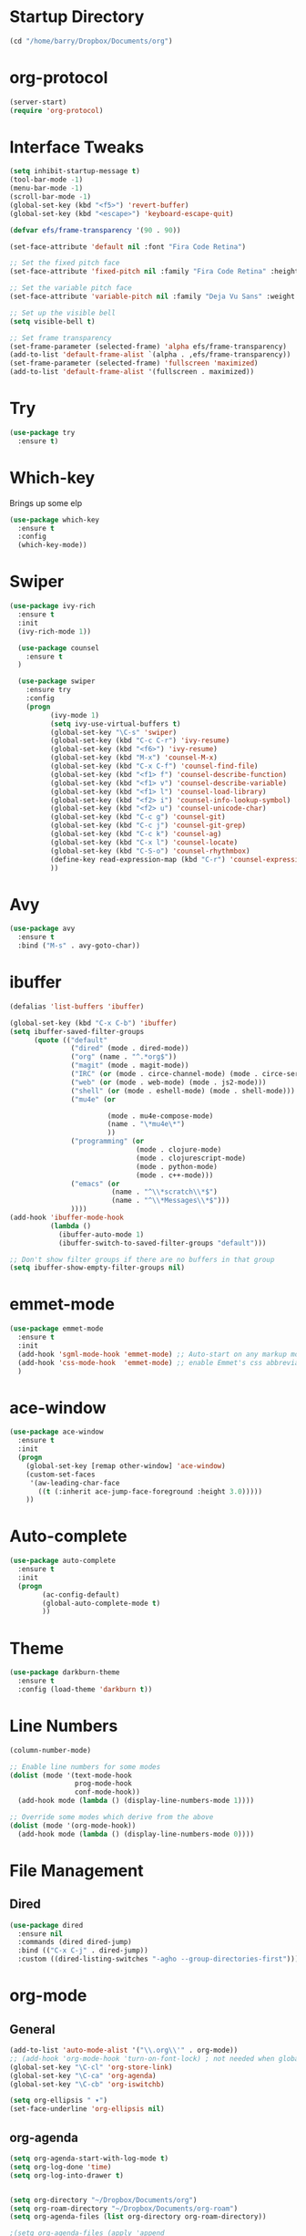 
#+STARTUP: overview

* Startup Directory
#+begin_src emacs-lisp
  (cd "/home/barry/Dropbox/Documents/org")
#+end_src
* org-protocol
#+begin_src emacs-lisp
  (server-start)
  (require 'org-protocol)
#+end_src
* Interface Tweaks
#+begin_src emacs-lisp
  (setq inhibit-startup-message t)
  (tool-bar-mode -1)
  (menu-bar-mode -1)
  (scroll-bar-mode -1)
  (global-set-key (kbd "<f5>") 'revert-buffer)
  (global-set-key (kbd "<escape>") 'keyboard-escape-quit)

  (defvar efs/frame-transparency '(90 . 90))

  (set-face-attribute 'default nil :font "Fira Code Retina")

  ;; Set the fixed pitch face
  (set-face-attribute 'fixed-pitch nil :family "Fira Code Retina" :height 1.0)

  ;; Set the variable pitch face
  (set-face-attribute 'variable-pitch nil :family "Deja Vu Sans" :weight 'regular :height 1.0)

  ;; Set up the visible bell
  (setq visible-bell t)

  ;; Set frame transparency
  (set-frame-parameter (selected-frame) 'alpha efs/frame-transparency)
  (add-to-list 'default-frame-alist `(alpha . ,efs/frame-transparency))
  (set-frame-parameter (selected-frame) 'fullscreen 'maximized)
  (add-to-list 'default-frame-alist '(fullscreen . maximized))
#+end_src
* Try
#+begin_src emacs-lisp
  (use-package try
    :ensure t)
#+end_src
* Which-key
Brings up some elp
#+begin_src emacs-lisp
  (use-package which-key
    :ensure t
    :config
    (which-key-mode))
#+end_src
* Swiper
#+begin_src emacs-lisp
  (use-package ivy-rich
    :ensure t
    :init
    (ivy-rich-mode 1))

    (use-package counsel
      :ensure t
    )

    (use-package swiper
      :ensure try
      :config
      (progn
            (ivy-mode 1)
            (setq ivy-use-virtual-buffers t)
            (global-set-key "\C-s" 'swiper)
            (global-set-key (kbd "C-c C-r") 'ivy-resume)
            (global-set-key (kbd "<f6>") 'ivy-resume)
            (global-set-key (kbd "M-x") 'counsel-M-x)
            (global-set-key (kbd "C-x C-f") 'counsel-find-file)
            (global-set-key (kbd "<f1> f") 'counsel-describe-function)
            (global-set-key (kbd "<f1> v") 'counsel-describe-variable)
            (global-set-key (kbd "<f1> l") 'counsel-load-library)
            (global-set-key (kbd "<f2> i") 'counsel-info-lookup-symbol)
            (global-set-key (kbd "<f2> u") 'counsel-unicode-char)
            (global-set-key (kbd "C-c g") 'counsel-git)
            (global-set-key (kbd "C-c j") 'counsel-git-grep)
            (global-set-key (kbd "C-c k") 'counsel-ag)
            (global-set-key (kbd "C-x l") 'counsel-locate)
            (global-set-key (kbd "C-S-o") 'counsel-rhythmbox)
            (define-key read-expression-map (kbd "C-r") 'counsel-expression-history)
            ))
#+end_src
* Avy
#+begin_src emacs-lisp
  (use-package avy
    :ensure t
    :bind ("M-s" . avy-goto-char))
#+end_src
* ibuffer
#+begin_src emacs-lisp
  (defalias 'list-buffers 'ibuffer)

  (global-set-key (kbd "C-x C-b") 'ibuffer)
  (setq ibuffer-saved-filter-groups
        (quote (("default"
                 ("dired" (mode . dired-mode))
                 ("org" (name . "^.*org$"))
                 ("magit" (mode . magit-mode))
                 ("IRC" (or (mode . circe-channel-mode) (mode . circe-server-mode)))
                 ("web" (or (mode . web-mode) (mode . js2-mode)))
                 ("shell" (or (mode . eshell-mode) (mode . shell-mode)))
                 ("mu4e" (or

                          (mode . mu4e-compose-mode)
                          (name . "\*mu4e\*")
                          ))
                 ("programming" (or
                                 (mode . clojure-mode)
                                 (mode . clojurescript-mode)
                                 (mode . python-mode)
                                 (mode . c++-mode)))
                 ("emacs" (or
                           (name . "^\\*scratch\\*$")
                           (name . "^\\*Messages\\*$")))
                 ))))
  (add-hook 'ibuffer-mode-hook
            (lambda ()
              (ibuffer-auto-mode 1)
              (ibuffer-switch-to-saved-filter-groups "default")))

  ;; Don't show filter groups if there are no buffers in that group
  (setq ibuffer-show-empty-filter-groups nil)
#+end_src
* emmet-mode
#+begin_src emacs-lisp
  (use-package emmet-mode
    :ensure t
    :init
    (add-hook 'sgml-mode-hook 'emmet-mode) ;; Auto-start on any markup modes
    (add-hook 'css-mode-hook  'emmet-mode) ;; enable Emmet's css abbreviation.
    )
#+end_src
* ace-window
#+begin_src emacs-lisp
  (use-package ace-window
    :ensure t
    :init
    (progn
      (global-set-key [remap other-window] 'ace-window)
      (custom-set-faces
       '(aw-leading-char-face
         ((t (:inherit ace-jump-face-foreground :height 3.0)))))
      ))
#+end_src
* Auto-complete
#+begin_src emacs-lisp
  (use-package auto-complete
    :ensure t
    :init
    (progn
          (ac-config-default)
          (global-auto-complete-mode t)
          ))
#+end_src
* Theme
#+begin_src emacs-lisp
  (use-package darkburn-theme
    :ensure t
    :config (load-theme 'darkburn t))
#+end_src
* Line Numbers
#+begin_src emacs-lisp
  (column-number-mode)

  ;; Enable line numbers for some modes
  (dolist (mode '(text-mode-hook
                  prog-mode-hook
                  conf-mode-hook))
    (add-hook mode (lambda () (display-line-numbers-mode 1))))

  ;; Override some modes which derive from the above
  (dolist (mode '(org-mode-hook))
    (add-hook mode (lambda () (display-line-numbers-mode 0))))
#+end_src
* File Management
** Dired
#+begin_src emacs-lisp
  (use-package dired
    :ensure nil
    :commands (dired dired-jump)
    :bind (("C-x C-j" . dired-jump))
    :custom ((dired-listing-switches "-agho --group-directories-first")))
#+end_src
* org-mode
** General
#+begin_src emacs-lisp
  (add-to-list 'auto-mode-alist '("\\.org\\'" . org-mode))
  ;; (add-hook 'org-mode-hook 'turn-on-font-lock) ; not needed when global-font-lock-mode is on
  (global-set-key "\C-cl" 'org-store-link)
  (global-set-key "\C-ca" 'org-agenda)
  (global-set-key "\C-cb" 'org-iswitchb)

  (setq org-ellipsis " ▾")
  (set-face-underline 'org-ellipsis nil)
#+end_src
** org-agenda
#+begin_src emacs-lisp
  (setq org-agenda-start-with-log-mode t)
  (setq org-log-done 'time)
  (setq org-log-into-drawer t)


  (setq org-directory "~/Dropbox/Documents/org")
  (setq org-roam-directory "~/Dropbox/Documents/org-roam")
  (setq org-agenda-files (list org-directory org-roam-directory))

  ;(setq org-agenda-files (apply 'append
  ;                              (mapcar
  ;                               (lambda (directory)
  ;                                 (directory-files-recursively
  ;                                  directory org-agenda-file-regexp))
  ;                               '("~/Dropbox/Documents/org" "~/Dropbox/Documents/org-roam" "~/Dropbox/Documents/org-old"))))

  (setq org-agenda-dim-blocked-tasks 'invisible)
  (setq org-agenda-todo-ignore-deadlines (quote far))
  (setq org-deadline-warning-days 2)
  (setq org-enforce-todo-checkbox-dependencies t)
  (setq org-enforce-todo-dependencies t)
  (setq org-hide-leading-stars t)
  (setq org-startup-indented t)
                                          ;(setq org-agenda-todo-ignore-scheduled t)
                                          ;(setq org-agenda-todo-ignore-deadlines t)
  (setq org-agenda-todo-ignore-with-date t)
  (setq org-todo-keywords
        '((sequence "TODO" "INPROG-TODO" "NEXT" "WAITING" "PROJECT"
                    "|"
                    "DONE" "CANCELLED")))
  (setq org-todo-keyword-faces '(("TODO" nil :foreground "orange1" :inherit fixed-pitch :weight medium)
                                 ("INPROG-TODO" nil :foreground "orange1" :inherit fixed-pitch :weight medium)
                                 ("NEXT" nil :foreground "coral1" :inherit fixed-pitch :weight medium)
                                 ("WAITINGY" nil :foreground "plum3" :inherit fixed-pitch :weight medium)
                                 ("PROJECT" nil :foreground "aquamarine3" :inherit fixed-pitch :weight medium)

                                 ("DONE" nil :foreground "LawnGreen" :inherit fixed-pitch :weight medium)
                                 ("CANCELLED" nil :foreground "dark red" :inherit fixed-pitch :weight medium)))
  (setq org-highest-priority 65)
  (setq org-lowest-priority 69)
  (setq org-default-priority 68)
  (setq org-priority-faces
  '((65 nil :inherit fixed-pitch :foreground "red2" :weight medium)
    (66 . "Gold1")
    (67 . "Goldenrod2")
    (68 . "PaleTurquoise3")
    (69 . "DarkSlateGray4")
    (70 . "PaleTurquoise4")))
  (add-to-list 'org-modules 'org-habit t)
  (setq org-treat-insert-todo-heading-as-state-change t)
#+end_src
** Fonts
#+begin_src emacs-lisp
      (defun bjb/org-font-setup ()
        ;; Replace list hyphen with dot
        (font-lock-add-keywords 'org-mode
                                '(("^ *\\([-]\\) "
                                   (0 (prog1 () (compose-region (match-beginning 1) (match-end 1) "•"))))))

        ;; Set faces for heading levels
        (dolist (face '((org-level-1 . 1.2)
                        (org-level-2 . 1.1)
                        (org-level-3 . 1.05)
                        (org-level-4 . 1.05)
                        (org-level-5 . 1.0)
                        (org-level-6 . 1.0)
                        (org-level-7 . 1.0)
                        (org-level-8 . 1.0)))
          ; (set-face-attribute (car face) nil :font "Cantarell" :weight 'regular :height (cdr face))
          (set-face-attribute (car face) nil :weight 'regular :height (cdr face))
          )

        ;; Ensure that anything that should be fixed-pitch in Org files appears that way
        (set-face-attribute 'org-block nil    :foreground nil :inherit 'fixed-pitch)
        (set-face-attribute 'org-table nil    :inherit 'fixed-pitch)
        (set-face-attribute 'org-formula nil  :inherit 'fixed-pitch)
        (set-face-attribute 'org-code nil     :inherit '(shadow fixed-pitch))
        (set-face-attribute 'org-table nil    :inherit '(shadow fixed-pitch))
        (set-face-attribute 'org-verbatim nil :inherit '(shadow fixed-pitch))
        (set-face-attribute 'org-special-keyword nil :inherit '(font-lock-comment-face fixed-pitch))
        (set-face-attribute 'org-meta-line nil :inherit '(font-lock-comment-face fixed-pitch))
        (set-face-attribute 'org-checkbox nil  :inherit 'fixed-pitch)
        (set-face-attribute 'org-document-title nil :inherit 'fixed-pitch))

      (defun bjb/org-mode-setup ()
        (org-indent-mode)
        (set-face-attribute 'org-indent nil :inherit '(org-hide fixed-pitch))
        (variable-pitch-mode 1)
        (visual-line-mode 1))

      (add-hook 'org-mode-hook 'bjb/org-mode-setup)

      (bjb/org-font-setup)

  (setq org-emphasis-alist
    '(("*" (bold :slant italic :weight black :foreground "dark orange"))
      ("/" (italic :foreground "dark salmon" ))
      ("_" (underline :foreground "red" ))
      ("=" (:background "snow1" :foreground "midnight blue" ))
      ("~" (:background "PaleGreen1" :foreground "dim gray" ))
      ("+" (:strike-through nil :foreground "grey64" ))))

  (setq org-hide-emphasis-markers t)  

  ;; fontify code in code blocks
  (setq org-src-fontify-natively t)

#+end_src
** org-bullets
#+begin_src emacs-lisp
  (use-package org-bullets
    :ensure t
    :after org
    :hook (org-mode . org-bullets-mode)
    :custom
    (org-bullets-bullet-list '("◉" "○" "●" "○" "●" "○" "●")
    ;;; (org-bullets-bullet-list '(" " " " " " " " " " " " " ")
                             ))
#+end_src
** xvisual-fill
#+begin_src emacs-lisp
  (defun bjb/org-mode-visual-fill ()
    (setq visual-fill-column-width 160
          visual-fill-column-center-text t)
    (visual-fill-column-mode 1))

  (use-package visual-fill-column
    :ensure t
    :hook (org-mode . bjb/org-mode-visual-fill))
#+end_src
** org-roam
#+begin_src emacs-lisp
  (use-package org-roam
    :ensure t
    :init
    (setq org-roam-v2-ack t)
    :custom
    (org-roam-directory "/home/barry/Dropbox/Documents/org-roam")
    (org-roam-completion-everywhere t)
    (org-roam-capture-templates
     '(("d" "default" plain
        "%?"
        :if-new (file+head "%<%Y%m%d%H%M%S>-${slug}.org" "#+title: ${title}\n")
        :unnarrowed t)
       ("p" "Project" plain
        (file "/home/barry/Dropbox/Documents/org-roam/templates/project_template.org")
        :if-new (file+head "%<%Y%m%d%H%M%S>-${slug}.org" "#+title: ${title}\n")
        :unnarrowed t)))
    (org-roam-capture-ref-templates '(("l" "web" plain "%i\n%?"
                                          :target (file+head "%<%Y%m%d>-${slug}.org"
                                                             "#+title: ${title}")
                                          :unnarrowed t)))
    :bind (("C-c n l" . org-roam-buffer-toggle)
           ("C-c n f" . org-roam-node-find)
           ("C-c n i" . org-roam-node-insert)
           :map org-mode-map
           ("C-M-i" . completion-at-point))
    :config
    (org-roam-setup))
  (use-package org-roam-ui
    :ensure t)
  (require 'org-roam-protocol)
#+end_src
** calfw
#+begin_src emacs-lisp
  (use-package calfw
    :ensure t)
  (use-package calfw-cal
    :ensure t)
  (use-package calfw-org
    :ensure t
    :bind
    ("M-<f3>" . cfw:open-org-calendar)
    :config
    ;; hotfix: incorrect time range display
    ;; source: https://github.com/zemaye/emacs-calfw/commit/3d17649c545423d919fd3bb9de2efe6dfff210fe
    (defun cfw:org-get-timerange (text)
      "Return a range object (begin end text). If TEXT does not have a range, return nil."
      (let* ((dotime (cfw:org-tp text 'dotime)))
        (and (stringp dotime) (string-match org-ts-regexp dotime)
             (let* ((matches  (s-match-strings-all org-ts-regexp dotime))
                    (start-date (nth 1 (car matches)))
                    (end-date (nth 1 (nth 1 matches)))
                    (extra (cfw:org-tp text 'extra)))
               (if (string-match "(\\([0-9]+\\)/\\([0-9]+\\)): " extra)
                   ( list( calendar-gregorian-from-absolute
                           (time-to-days
                            (org-read-date nil t start-date))
                           )
                         (calendar-gregorian-from-absolute
                          (time-to-days
                           (org-read-date nil t end-date))) text)))))))
#+end_src
** Code blocks
#+begin_src emacs-lisp
  (org-babel-do-load-languages
   'org-babel-load-languages
   '((emacs-lisp . t)
     (python . t)
     (R . t)))
#+end_src
* Projectile
#+begin_src emacs-lisp
  (use-package projectile
    :diminish projectile-mode
    :config (projectile-mode)
    :custom ((projectile-completion-system 'ivy))
    :bind-keymap
    ("C-c p" . projectile-command-map)
    :init
    ;; NOTE: Set this to the folder where you keep your Git repos!
    (when (file-directory-p "~/software/projects")
      (setq projectile-project-search-path '("~/software/projects")))
    (setq projectile-switch-project-action #'projectile-dired))

  ;; (use-package counsel-projectile
  ;;   :ensure t
  ;;   :config (counsel-projectile-mode))
#+end_src
* Programming
** General
#+begin_src emacs-lisp
  (setq default-tab-width 4)
  (show-paren-mode 1)
#+end_src
** Langauges
*** LSP Mode
#+begin_src emacs-lisp
  (defun bjb/lsp-mode-setup ()
    (setq lsp-headerline-breadcrumb-segments '(path-up-to-project file symbols))
    (lsp-headerline-breadcrumb-mode))

  (use-package lsp-mode
    :ensure t
    :commands (lsp lsp-deferred)
    :hook (lsp-mode . bjb/lsp-mode-setup)
    :init
    (setq lsp-keymap-prefix "C-c q")  ;; Or 'C-l', 's-l'
    :config
    (lsp-enable-which-key-integration t))
#+end_src
** Terminals
*** term
#+begin_src emacs-lisp
  (use-package term
    :ensure t
    :config
    (setq explicit-shell-file-name "bash") ;; Change this to zsh, etc
    ;;(setq explicit-zsh-args '())         ;; Use 'explicit-<shell>-args for shell-specific args

    ;; Match the default Bash shell prompt.  Update this if you have a custom prompt
    (setq term-prompt-regexp "^[^#$%>\n]*[#$%>] *"))

  (use-package eterm-256color
    :ensure t
    :hook (term-mode . eterm-256color-mode))
#+end_src
** Rainbow Delimiters
#+begin_src emacs-lisp
;;  (use-package rainbow-delimiters
;;    :hook (prog-mode . rainbow-delimiters-mode))
#+end_src
** exec-path-from-shell
#+begin_src emacs-lisp
    (use-package exec-path-from-shell
      :ensure t)
#+end_src
** Magit
#+begin_src emacs-lisp
    (use-package magit
      :ensure t)

    (global-set-key (kbd "C-x g") 'magit-status)

    ;; (setq auth-sources '("~/.authinfo"))
  (setq github.user "barrybridgens")
(exec-path-from-shell-copy-env "SSH_AGENT_PID")
(exec-path-from-shell-copy-env "SSH_AUTH_SOCK")
#+end_src
** Slime
#+begin_src emacs-lisp
  (load (expand-file-name "~/quicklisp/slime-helper.el"))
  (setq inferior-lisp-program "sbcl")
  (global-set-key "\C-cs" 'slime-selector)
#+end_src
** Clojure
#+begin_src emacs-lisp
  (use-package cider
    :ensure t)
#+end_src
** Golang
#+begin_src emacs-lisp
  (use-package go-mode
    :ensure t)
  (use-package go-playground
    :ensure t)
#+end_src
* emacs-lisp
#+begin_src emacs-lisp
  (use-package helpful
    :ensure t
    :custom
    (counsel-describe-function-function #'helpful-callable)
    (counsel-describe-variable-function #'helpful-variable)
    :bind
    ([remap describe-function] . helpful-function)
    ([remap describe-variable] . helpful-variable)
    ([remap describe-command] . helpful-command)
    ([remap describe-key] . helpful-key))
#+end_src
* My elisp functions
** General functions
#+begin_src emacs-lisp
(defun bjb-go-dot-emacs-d ()
  (interactive)
  (cd "/home/barry/.emacs.d"))

(defun bjb-go-org ()
  (interactive)
  (cd "/home/barry/Dropbox/Documents/org"))
#+end_src
** Journal file functions
#+begin_src emacs-lisp
      (defun bjb-journal-new-entry ()
        "Add a new journal entry at the end of the journal file"
        (interactive)
        (switch-to-buffer "_journal_2022.org")
        (goto-char (point-max))
        (insert (format-time-string "\n** %A "))
        (insert (format-time-string "%e "))
        (insert (format-time-string "%B "))
        (insert (format-time-string "%Y\n"))
        (insert "*** Working from home - delete if not!\n")
        (insert "*** In the house\n")
        (insert "*** Out and about\n")
        (insert "*** Food\n")
        (insert "*** Physical\n")
        (insert "*** Mental\n")
        (insert "*** Other\n"))

      (defun bjb-journal-new-entry-tomorrow ()
        "Add a new journal entry for tomorrow at the end of the journal file"
        (interactive)
        (switch-to-buffer "_journal_2022.org")
        (goto-char (point-max))
        (let ((tomorrow (time-add (current-time) (* 60 60 24))))
          (insert (format-time-string "\n** %A " tomorrow))
          (insert (format-time-string "%e " tomorrow))
          (insert (format-time-string "%B " tomorrow))
          (insert (format-time-string "%Y\n" tomorrow)))
        (insert "*** Working from home - delete if not!\n")
        (insert "*** In the house\n")
        (insert "*** Out and about\n")
        (insert "*** Food\n")
        (insert "*** Physical\n")
        (insert "*** Mental\n")
        (insert "*** Other\n"))


  (defun bjb-new-weekly-review ()
      "Add a new weekly review entry at the end of the journal file"
    (interactive)
    (switch-to-buffer "_journal_2022.org")
    (goto-char (point-max))
    (insert (format-time-string "\n** Week %V "))
    (insert (format-time-string "%G - Weekly Review\n"))
    (insert "*** Checklist [/]\n")
    (insert "- [ ] Process all items in *inbox.org*\n")
    (insert "- [ ] Process all items in Evernote InBox\n")
    (insert "- [ ] Process all items in my physical inbox\n")
    (insert "- [ ] Check tasks in *todo.org* and add date and/or priority where appropriate\n")
    (insert "- [ ] Check overdue items in *agenda view*\n")
    (insert "- [ ] Check the HOME and WORK calendars for next week to see if there is anything that needs to be prepared for\n")
    (insert "- [ ] Check email inbox and folders - make sure everything is in the correct place (Make sure to check _TEMP, _ACTIONS and _HOLD)\n")
    (insert "- [ ] Review tasks in *agenda view* for next week\n")
    (insert "- [ ] Read back last week's notes in org-mode and my paper journal\n")
    (insert "- [ ] Review / update my goals\n")
    (insert "\n")
    (insert "*** Habit Table\n")
    (insert "|-----------+---+---+---+---+---+---|\n")
    (insert "| Day       | E | G | S | P | L | J |\n")
    (insert "|-----------+---+---+---+---+---+---|\n")
    (insert "| Monday    |   |   |   |   |   |   |\n")
    (insert "|-----------+---+---+---+---+---+---|\n")
    (insert "| Tuesday   |   |   |   |   |   |   |\n")
    (insert "|-----------+---+---+---+---+---+---|\n")
    (insert "| Wednesday |   |   |   |   |   |   |\n")
    (insert "|-----------+---+---+---+---+---+---|\n")
    (insert "| Thursday  |   |   |   |   |   |   |\n")
    (insert "|-----------+---+---+---+---+---+---|\n")
    (insert "| Friday    |   |   |   |   |   |   |\n")
    (insert "|-----------+---+---+---+---+---+---|\n")
    (insert "| Saturday  |   |   |   |   |   |   |\n")
    (insert "|-----------+---+---+---+---+---+---|\n")
    (insert "| Sunday    |   |   |   |   |   |   |\n")
    (insert "|-----------+---+---+---+---+---+---|\n")
    (insert "\n")
    (insert "E = Exercise\n")
    (insert "G = Guitar Playing\n")
    (insert "S = Sketching\n")
    (insert "P = Take a photograph\n")
    (insert "L = Learning\n")
    (insert "J = Journaling\n")
    (insert "\n")
    (insert "*** Notable things that happened this week\n"))
#+end_src

** Table functions
#+begin_src emacs-lisp
  (defun bjb-table-new-row-above ()
    (interactive)
    (org-shiftmetadown)
    (org-table-insert-hline))

  (defun bjb-media-table-new-entry ()
    (interactive)
    (bjb-table-new-row-above)
    (beginning-of-line)
    (forward-char 2)
    (insert (format-time-string "%e "))
    (insert (format-time-string "%B "))    (insert (format-time-string "%Y"))
    (execute-kbd-macro [?\t]))

  (defun bjb-table-copy-up ()
    "Copy the contents of the cell below into the current"
    (interactive)
    (next-line 2)
    (copy-region-as-kill (point)
                         (progn
                           (search-forward "|" nil nil)
                           (forward-char -1)
                           (point)))
    (next-line -2)
    (yank)
    (execute-kbd-macro [?\t]))

#+end_src
* Key Bindings
** general.el
#+begin_src emacs-lisp
  ;;(use-package general
  ;;  :ensure t
  ;;  :config
  ;;  (general-create-definer bjb/leader-keys
  ;;    :keymaps '(normal insert visual emacs)
  ;;    :prefix "SPC"
  ;;    :global-prefix "C-SPC")

  ;;  (bjb/leader-keys
  ;;  "t"  '(:ignore t :which-key "toggles")
  ;;  "tt" '(counsel-load-theme :which-key "choose theme")))
#+end_src
** Evil
#+begin_src emacs-lisp
  ;;(use-package evil
  ;;  :ensure t
  ;;  :init
  ;;  (setq evil-want-integration t)
  ;;  (setq evil-want-keybinding nil)
  ;;  (setq evil-want-C-u-scroll t)
  ;;  (setq evil-want-C-i-jump nil)
  ;;  :config
  ;;  (evil-mode 1)
  ;;  (define-key evil-insert-state-map (kbd "C-g") 'evil-normal-state)
  ;;  (define-key evil-insert-state-map (kbd "C-h") 'evil-delete-backward-char-and-join)

    ;; Use visual line motions even outside of visual-line-mode buffers
  ;;  (evil-global-set-key 'motion "j" 'evil-next-visual-line)
  ;;  (evil-global-set-key 'motion "k" 'evil-previous-visual-line)

  ;;  (evil-set-initial-state 'messages-buffer-mode 'normal)
  ;;  (evil-set-initial-state 'dashboard-mode 'normal))

  ;;(use-package evil-collection
  ;;  :ensure t
  ;;  :after evil
  ;;  :config
  ;;  (evil-collection-init))
#+end_src
** Hydra
#+begin_src emacs-lisp
  ;;(use-package hydra
  ;;  :ensure t)

  ;;(defhydra hydra-text-scale (:timeout 4)
  ;;  "scale text"
  ;;  ("j" text-scale-increase "in")
  ;;  ("k" text-scale-decrease "out")
  ;;  ("f" nil "finished" :exit t))

  ;;(bjb/leader-keys
  ;;  "ts" '(hydra-text-scale/body :which-key "scale text"))
#+end_src
** My Key Bindings
#+begin_src emacs-lisp
  (global-set-key (kbd "C-c c") 'bjb-table-copy-up)
#+end_src
* Register setup
#+begin_src emacs-lisp
  (set-register ?j (cons 'file (concat org-roam-directory "/_journal_2022.org")))
  (set-register ?n (cons 'file (concat org-roam-directory "/_quick_notes.org")))
  (set-register ?t (cons 'file (concat org-roam-directory "/_todos.org")))
  (set-register ?p (cons 'file (concat org-roam-directory "/_photography.org")))
  (set-register ?m (cons 'file (concat org-roam-directory "/20220116113541-master_index.org")))
  (set-register ?i (cons 'file "~/.emacs.d/my-init.org"))
#+end_src
